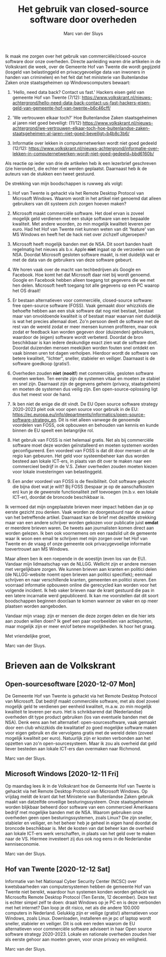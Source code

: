 # Created 2020-12-23 Wed 19:43
#+title: Het gebruik van closed-source software door overheden
#+author: Marc van der Sluys

Ik maak me zorgen over het gebruik van commerciële/closed-source software door onze overheden.  Directe
aanleiding waren drie artikelen in de Volkskrant die week, over de Gemeente Hof van Twente die wordt gegijzeld
(losgeld van belastinggeld en privacygevoelige data van inwoners in handen van criminelen) en het feit dat het
ministerie van Buitenlandse Zaken onze staatsgeheimen op Windowscomputers bewaart:

1. 'Hello, need data back? Contact us fast.' Hackers eisen geld van gemeente Hof van Twente (7/12):
   https://www.volkskrant.nl/nieuws-achtergrond/hello-need-data-back-contact-us-fast-hackers-eisen-geld-van-gemeente-hof-van-twente~b6c46cff/

2. 'We vertrouwen elkaar toch?' Hoe Buitenlandse Zaken staatsgeheimen al jaren niet goed beveiligt: (11/12)
   https://www.volkskrant.nl/nieuws-achtergrond/we-vertrouwen-elkaar-toch-hoe-buitenlandse-zaken-staatsgeheimen-al-jaren-niet-goed-beveiligt~b4b8c3b6/

3. Informatie over lekken in computernetwerken wordt niet goed gedeeld (12/12):
   https://www.volkskrant.nl/nieuws-achtergrond/informatie-over-lekken-in-computernetwerken-wordt-niet-goed-gedeeld~bbd6160b/


Als reactie op ieder van drie de artikelen heb ik een lezerbrief geschreven (zie hieronder), die echter niet
werden geplaatst.  Daarnaast heb ik de auteurs van de stukken een tweet gestuurd.

De strekking van mijn boodschappen is ruwweg als volgt:

1. Hof van Twente is gehackt via het Remote Desktop Protocol van Microsoft Windows.  Waarom wordt in het
   artikel niet genoemd dat alleen gebruikers van dit systeem zich zorgen hoeven maken?

2. Microsoft maakt commerciële software.  Het doel ervan is zoveel mogelijk geld verdienen met een stukje
   software van een bepaalde kwaliteit.  Met andere woorden, zo min mogelijk kwaliteit leveren per euro.  Had
   het Hof van Twente niet kunnen weten van dit 'feature' van MS Windows en heeft het de hack niet over
   zichzelf uitgeroepen?

3. Microsoft heeft mogelijk banden met de NSA.  Dit soort banden haalt regelmatig het nieuws als b.v. Apple
   *niet* ingaat op de verzoeken van de NSA.  Doordat Microsoft gesloten software maakt, is niet duidelijk wat
   er met de data van de gebruikers van deze software gebeurt.

4. We horen vaak over de macht van techbedrijven als Google en Facebook.  Hoe komt het dat Microsoft daar niet
   bij wordt genoemd.  Google en Facebook hebben alleen toegang tot gegevens die we met hen delen.  Microsoft
   heeft toegang tot alle gegevens op een PC waarop het OS draait!

5. Er bestaan alternatieven voor commerciële, closed-source software: free open-source software (FOSS).  Vaak
   gemaakt door whizzkids die behoefte hebben aan een stuk software dat nog niet bestaat, bestaat maar van
   onvoldoende kwaliteit is of bestaat maar waarvan niet duidelijk is wat het precies allemaal doet.  Zo'n
   persoon deelt de software met de rest van de wereld zodat er meer mensen kunnen profiteren, maar ook zodat
   er feedback kan worden gegeven door (duizenden) gebruikers, waardoor de (eigen) software wordt
   verbeterd. Doordat de bron beschikbaar is kan iedere deskundige exact zien wat de software doet.  Doordat
   duizenden mensen meekijken worden fouten snel ontdekt en vaak binnen uren tot dagen verholpen.  Hierdoor
   wordt de software van betere kwaliteit, "lichter", sneller, stabieler en veiliger.  Daarnaast is de
   software goedkoop (gratis!).

6. Overheden zouden *niet* (*nooit!*) met commerciële, gesloten software moeten werken.  Ten eerste zijn de
   systemen vitaal en moeten ze stabiel en snel zijn.  Daarnaast zijn de gegevens geheim (privacy,
   staatsgeheim) en moeten de systemen dus veilig zijn.  Een open-source-oplossing ligt dus het meest voor de
   hand.

7. Ik ben niet de enige die dit vindt.  De EU Open source software strategy 2020-2023 pleit ook voor open
   source voor gebruik in de EU:
   https://ec.europa.eu/info/departments/informatics/open-source-software-strategy_en.  Dit is niet alleen
   vanwege de genoemde voordelen van FOSS, ook opbouwen en behouden van kennis en kunde binnen de EU speelt
   een belangrijke rol.

8. Het gebruik van FOSS is niet helemaal gratis.  Net als bij commerciële software moet deze worden
   geïnstalleerd en moeten systemen worden geconfigureerd.  Een voordeel van FOSS is dat dit door mensen uit
   de regio kan gebeuren.  Het geld voor systeembeheer kan dus worden besteed aan lokale ICT-ers, in plaats
   van dit over te maken naar een commercieel bedrijf in de V.S.  Zeker overheden zouden moeten kiezen voor
   lokale investeringen van belastinggeld.

9. Een ander voordeel van FOSS is de flexibiliteit.  Ooit software gekocht die bijna doet wat je wilt?  Bij
   FOSS (bespaar je op de aanschafkosten en) kun je de gewenste functionaliteit zelf toevoegen (m.b.v. een
   lokale ICT-er), doordat de broncode beschikbaar is.

Ik vermoed dat mijn ongeplaatste brieven meer impact hebben dan je op eerste gezicht zou denken.  Vaak worden
ze doorgestuurd naar de auteur van het betreffende artikel.  Daarnaast kan de brief met dezelfde strekking
maar van een andere schrijver worden gekozen voor publicatie juist *omdat* er meerdere brieven waren.  De
tweets aan journalisten komen direct aan worden gelezen.  Ik ben ook voornemens om een raadslid uit de
gemeente waar ik woon een email te schrijven met mijn zorgen over het Hof van Twente en de vraag of onze
gemeente ook privacygevoelige informatie toevertrouwt aan MS Windows.

Maar alleen ben ik een roepende in de woestijn (even los van de EU).  Vandaar mijn lidmaatschap van de
NLLGG. Wellicht zijn er andere mensen met vergelijkbare zorgen.  We kunnen brieven aan kranten en politici
delen (de NLLGG-website noemt open brieven aan politici specifiek); eenmaal schrijven en naar verschillende
kranten, gemeenten en politici sturen.  Een voorraad informatie opbouwen online die gerecycled kan worden voor
het volgende incident.  Ik heb vaker brieven naar de krant gestuurd die pas in een latere incarnatie werd
gepubliceerd.  Ik kan me voorstellen dat dit soort boodschappen beginnen door/aan te komen wanneer ze vaker en
op meer plaatsen worden aangeboden.

Vandaar mijn vraag: zijn er mensen die deze zorgen delen en die hier iets aan zouden willen doen?  Ik geef een
paar voorbeelden van actiepunten, maar mogelijk zijn er meer en/of betere mogelijkheden.  Ik hoor het graag.


Met vriendelijke groet,

Marc van der Sluys.



* Brieven aan de Volkskrant

** Open-sourcesoftware [2020-12-07 Mon]

De Gemeente Hof van Twente is gehackt via het Remote Desktop Protocol van Microsoft.  Dat bedrijf maakt
commerciële software, met als doel zoveel mogelijk geld te verdienen per eenheid kwaliteit, m.a.w. zo min
mogelijk kwaliteit te leveren per euro.  Het is schrikbarend dat (Nederlandse) overheden dit type product
gebruiken (los van eventuele banden met de NSA).  Denk eens aan het alternatief: open-sourcesoftware, vaak
gemaakt door een club whizzkids die kwalitatief zo goed mogelijke software maken voor eigen gebruik en die
vervolgens gratis met de wereld delen (zoveel mogelijk kwaliteit per euro).  Natuurlijk zijn er kosten
verbonden aan het opzetten van zo'n open-sourcesysteem.  Maar ik zou als overheid dat geld liever besteden aan
lokale ICT-ers dan overmaken naar Richmond.

Marc van der Sluys.


** Microsoft Windows [2020-12-11 Fri]

Op maandag lees ik in de Volkskrant hoe de Gemeente Hof van Twente is gehackt via het Remote Desktop Protocol
van Microsoft Windows.  Op vrijdag meldt de krant dat het Ministerie van Buitenlandse Zaken gebruik maakt van
datzelfde onveilige besturingssysteem.  Onze staatsgeheimen worden blijkbaar beheerd door software van een
commercieel Amerikaans bedrijf met mogelijke banden met de NSA.  Waarom gebruiken onze overheden geen open
besturingssystemen, zoals Linux?  Die zijn sneller, stabieler en veiliger, en het beheer heb je geheel in
eigen hand doordat de broncode beschikbaar is.  Met de kosten van dat beheer kan de overheid aan lokale
ICT-ers werk verschaffen, in plaats van het geld over te maken naar de VS.  Hiermee investeert zij dus ook nog
eens in de Nederlandse kenniseconomie.

Marc van der Sluys.


** Hof van Twente [2020-12-12 Sat]

Informatie van het Nationaal Cyber Security Center (NCSC) over kwetsbaarheden van computersystemen hebben de
gemeente Hof van Twente niet bereikt, waardoor hun systemen konden worden gehackt via Microsofts Remote
Desktop Protocol (Ten Eerste, 12 december).  Deze test is echter simpel zelf te doen: draait Windows op je PC
en is deze verbonden met het internet?  Dan loop je dit risico, net als die andere 100.000 computers in
Nederland.  Gelukkig zijn er veilige (gratis!) alternatieven voor Windows, zoals Linux.  Downloaden,
installeren en je pc of laptop wordt sneller, stabieler en veiliger.  Dit is ook een reden waarom de EU
alternatieven voor commerciële software adviseert in haar Open source software strategy 2020-2023.  Lokale en
nationale overheden zouden hier als eerste gehoor aan moeten geven, voor onze privacy en veiligheid.

Marc van der Sluys.
